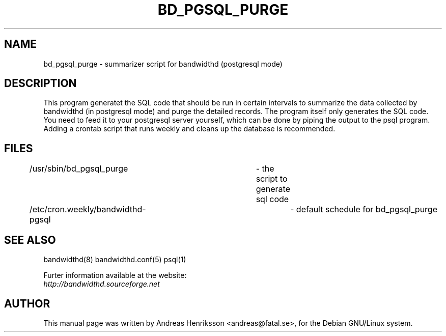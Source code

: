 .TH BD_PGSQL_PURGE 8 "8 Dec 2007"
.SH NAME
bd_pgsql_purge - summarizer script for bandwidthd (postgresql mode)
.SH DESCRIPTION
.LP
This program generatet the SQL code that should be run in certain intervals to 
summarize the data collected by bandwidthd (in postgresql mode) and purge the
detailed records.
The program itself only generates the SQL code. You need to feed it to your
postgresql server yourself, which can be done by piping the output to the psql
program. Adding a crontab script that runs weekly and cleans up the database
is recommended.
.br
.SH FILES
.nf
/usr/sbin/bd_pgsql_purge		- the script to generate sql code
/etc/cron.weekly/bandwidthd-pgsql	- default schedule for bd_pgsql_purge
.fi
.SH SEE ALSO
bandwidthd(8)
bandwidthd.conf(5)
psql(1)
.br
.sp
Furter information available at the website:
.br
.I http://bandwidthd.sourceforge.net
.SH AUTHOR
This manual page was written by Andreas Henriksson <andreas@fatal.se>, for
the Debian GNU/Linux system.

